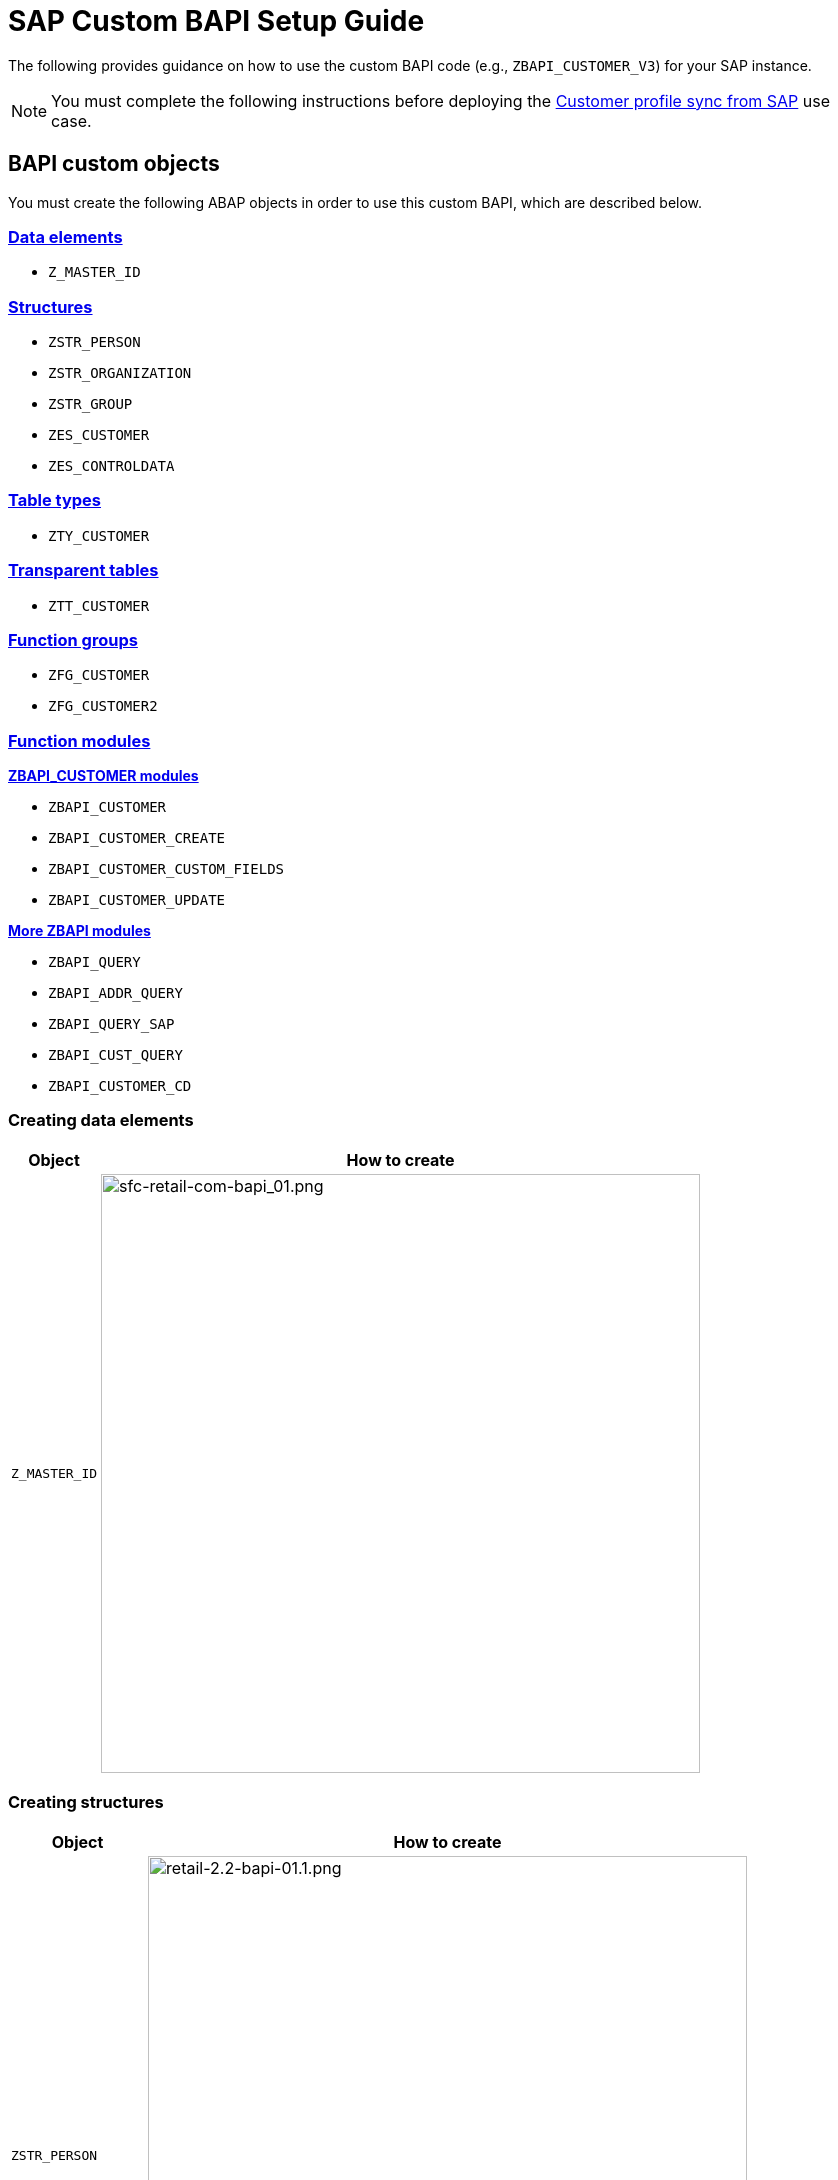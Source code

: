 = SAP Custom BAPI Setup Guide
:hardbreaks-option:

The following provides guidance on how to use the custom BAPI code (e.g., `ZBAPI_CUSTOMER_V3`) for your SAP instance.

[NOTE]
You must complete the following instructions before deploying the https://anypoint.mulesoft.com/exchange/org.mule.examples/mulesoft-accelerator-for-retail/minor/2.3/pages/Use%20case%201%20-%20Customer%20profile%20sync/[Customer profile sync from SAP^] use case.

== BAPI custom objects

You must create the following ABAP objects in order to use this custom BAPI, which are described below.

=== <<creating-data-elements,Data elements>>

* `Z_MASTER_ID`

=== <<creating-structures,Structures>>

* `ZSTR_PERSON`
* `ZSTR_ORGANIZATION`
* `ZSTR_GROUP`
* `ZES_CUSTOMER`
* `ZES_CONTROLDATA`

=== <<creating-table-types,Table types>>

* `ZTY_CUSTOMER`

=== <<creating-transparent-tables,Transparent tables>>

* `ZTT_CUSTOMER`

=== <<creating-function-groups-and-function-modules,Function groups>>

* `ZFG_CUSTOMER`
* `ZFG_CUSTOMER2`

=== <<creating-function-groups-and-function-modules,Function modules>>

*<<zbapi-customer-modules,ZBAPI_CUSTOMER modules>>*

* `ZBAPI_CUSTOMER`
* `ZBAPI_CUSTOMER_CREATE`
* `ZBAPI_CUSTOMER_CUSTOM_FIELDS`
* `ZBAPI_CUSTOMER_UPDATE`

*<<more-zbapi-modules,More ZBAPI modules>>*

* `ZBAPI_QUERY`
* `ZBAPI_ADDR_QUERY`
* `ZBAPI_QUERY_SAP`
* `ZBAPI_CUST_QUERY`
* `ZBAPI_CUSTOMER_CD`

=== Creating data elements

[%header%autowidth.spread]
|===
| Object | How to create

| `Z_MASTER_ID`
| image:https://www.mulesoft.com/ext/solutions/draft/images/sfc-retail-com-bapi_01.png[sfc-retail-com-bapi_01.png,599]
|===

=== Creating structures

[%header%autowidth.spread]
|===
| Object | How to create

| `ZSTR_PERSON`
| image:https://www.mulesoft.com/ext/solutions/draft/images/retail-2.2-bapi-01.1.png[retail-2.2-bapi-01.1.png,599]

| `ZSTR_ORGANIZATION`
| image:https://www.mulesoft.com/ext/solutions/draft/images/retail-2.2-bapi-01.2.png[retail-2.2-bapi-01.2.png,599]

| `ZSTR_GROUP`
| image:https://www.mulesoft.com/ext/solutions/draft/images/retail-2.2-bapi-01.3.png[retail-2.2-bapi-01.3.png,599]

| `ZES_CUSTOMER`
| image:https://www.mulesoft.com/ext/solutions/draft/images/retail-2.2-bapi-01.4.png[retail-2.2-bapi-01.4.png,599]

| `ZES_CONTROLDATA`
| image:https://www.mulesoft.com/ext/solutions/draft/images/retail-2.2-bapi-01.5.png[retail-2.2-bapi-01.5.png,599]
|===

=== Creating table types

[%header%autowidth.spread]
|===
| Object | How to create

| `ZTY_CUSTOMER`
| image:https://www.mulesoft.com/ext/solutions/draft/images/sfc-retail-com-bapi_05.png[sfc-retail-com-bapi_05.png,599]
|===

=== Creating transparent tables

[%header%autowidth.spread]
|===
| Object | How to create

| `ZTT_CUSTOMER`
| image:https://www.mulesoft.com/ext/solutions/draft/images/retail-2.2-bapi-05.1.png[retail-2.2-bapi-05.1.png,599]
|===

{blank}

'''

<<bapi-custom-objects,back to top>>

=== Creating function groups and function modules

==== *ZBAPI Customer modules*

. Create the function group "ZFG_CUSTOMER_V3".
. Create the function module "ZBAPI_CUSTOMER_V3", using "Remote-enable module" as processing type:
 +
image:https://www.mulesoft.com/ext/solutions/draft/images/sfc-retail-com-bapi_06.png[sfc-retail-com-bapi_06.png,599]
. Complete the import parameters with the following:
 +
image:https://www.mulesoft.com/ext/solutions/draft/images/sfc-retail-com-bapi_07.png[sfc-retail-com-bapi_07.png,599]
. Complete the export parameters with the following:
 +
image:https://www.mulesoft.com/ext/solutions/draft/images/sfc-retail-com-bapi_08.png[sfc-retail-com-bapi_08.png,599]
. Copy and paste the code from "ZBAPI_CUSTOMER_V3.txt".
. Create the function module "ZBAPI_CUSTOMER_CREATE_V3":
 +
image:https://www.mulesoft.com/ext/solutions/draft/images/sfc-retail-com-bapi_09.png[sfc-retail-com-bapi_09.png,399]
. Complete the import parameters with the following:
 +
image:https://www.mulesoft.com/ext/solutions/draft/images/retail-2.2-bapi-09.1.png[retail-2.2-bapi-09.1.png,599]
. Complete the export parameters with the following:
 +
image:https://www.mulesoft.com/ext/solutions/draft/images/sfc-retail-com-bapi_11.png[sfc-retail-com-bapi_11.png,599]
. Copy and paste the code from "ZBAPI_CUSTOMER_CREATE_V3.txt".
. Create the function module "ZBAPI_CUSTOMER_CUSTOM_FLDS_V3":
 +
image:https://www.mulesoft.com/ext/solutions/draft/images/sfc-retail-com-bapi_15.png[sfc-retail-com-bapi_15.png,599]
. Complete the import parameters with the following:
 +
image:https://www.mulesoft.com/ext/solutions/draft/images/retail-2.2-bapi-15.1.png[retail-2.2-bapi-15.1.png,399]
. Copy and paste the code from "ZBAPI_CUSTOMER_CUSTOM_FIELDS_V3.txt".
. Create the function module "ZBAPI_CUSTOMER_UPDATE_V3":
 +
image:https://www.mulesoft.com/ext/solutions/draft/images/sfc-retail-com-bapi_12.png[sfc-retail-com-bapi_12.png,599]
. Complete the import parameters with the following:
 +
image:https://www.mulesoft.com/ext/solutions/draft/images/retail-2.2-bapi-12.1.png[retail-2.2-bapi-12.1.png,599]
. Complete the export parameters with the following:
 +
image:https://www.mulesoft.com/ext/solutions/draft/images/retail-2.2-bapi-12.2.png[retail-2.2-bapi-12.2.png,599]
. Copy and paste the code from "ZBAPI_CUSTOMER_UPDATE_V3.txt".
. Create the function module "ZBAPI_QUERY_V3", using "Remote-enable module" as processing type:
 +
image:https://www.mulesoft.com/ext/solutions/draft/images/sfc-retail-com-bapi_36.png[sfc-retail-com-bapi_36.png,599]
. Complete the import parameters with the following:
 +
image:https://www.mulesoft.com/ext/solutions/draft/images/retail-2.2-bapi-36.1.png[retail-2.2-bapi-36.1.png,399]
. Complete the export parameters with the following:
 +
image:https://www.mulesoft.com/ext/solutions/draft/images/sfc-retail-com-bapi_22.png[sfc-retail-com-bapi_22.png,399]
. Copy and paste the code from "ZBAPI_QUERY_V3.txt".
. Create the function module "ZBAPI_CONTROL_DATA_V3":
 +
image:https://www.mulesoft.com/ext/solutions/draft/images/sfc-retail-com-bapi_21.png[sfc-retail-com-bapi_21.png,599]
. Complete the import parameters with the following:
 +
image:https://www.mulesoft.com/ext/solutions/draft/images/sfc-retail-com-bapi_24.png[sfc-retail-com-bapi_24.png,599]
. Complete the export parameters with the following:
 +
image:https://www.mulesoft.com/ext/solutions/draft/images/sfc-retail-com-bapi_19.png[sfc-retail-com-bapi_19.png,599]
. Copy the source code from "ZBAPI_CONTROL_DATA_V3.txt".
. Activate the entire function group by right-clicking on it in the tree and then selecting "Activate":
 +
image:https://www.mulesoft.com/ext/solutions/draft/images/sfc-retail-com-bapi_35.png[sfc-retail-com-bapi_35.png,301]
. Create the function group "ZFG_CUSTOMER2".
. Create the function module "ZBAPI_ADDR_QUERY", using "Remote-enable module" as processing type:
 +
image:https://www.mulesoft.com/ext/solutions/draft/images/sfc-retail-com-bapi_17.png[sfc-retail-com-bapi_17.png,599]
. Complete the import parameters with the following:
 +
image:https://www.mulesoft.com/ext/solutions/draft/images/sfc-retail-com-bapi_20.png[sfc-retail-com-bapi_20.png,599]
. Complete the export parameters with the following:
 +
image:https://www.mulesoft.com/ext/solutions/draft/images/sfc-retail-com-bapi_22.png[sfc-retail-com-bapi_22.png,399]
. Copy and paste the code from "ZBAPI_ADDR_QUERY.txt".
. Create the function module "ZBAPI_CONTROL_DATA" using the import parameters as follows:
 +
image:https://www.mulesoft.com/ext/solutions/draft/images/retail-2.2-bapi-22.1.png[retail-2.2-bapi-22.1.png,599]
. Use the export parameters as in the following:
 +
image:https://www.mulesoft.com/ext/solutions/draft/images/retail-2.2-bapi-22.2.png[retail-2.2-bapi-22.2.png,599]
. Copy the source code from "ZBAPI_CONTROL_DATA.txt".
. Activate the entire function group by right-clicking on it in the tree and selecting 'Activate':
 +
image:https://www.mulesoft.com/ext/solutions/draft/images/retail-2.2-bapi-22.3.png[retail-2.2-bapi-22.3.png,301]
. Complete the following:
. Create a customer group ZSME (*Logistics - General\->Business Partner\->Customer\->Control\->Define and Assign Customer Number Ranges*)
. Create a partner group ZSME (*Cross-Application Components\->SAP Business Partner\->Business Partner\->Basic Settings\->Number Ranges and Settings*) from the transaction SPRO
. Synchronize them from the same transaction (*Cross-Application Components\->Master Data Synchronization\->Customer/Vendor Integration\->Business Partner Settings\->Settings for Customer Integration\->Assign Keys\->Define Number Assignment for Direction BP to Customer*)
 +
image:https://www.mulesoft.com/ext/solutions/draft/images/retail-2.2-bapi-22.4.png[retail-2.2-bapi-22.4.png,599]

==== *More ZBAPI modules*

The following describes how to sufficiently set up your SAP instance in order to use the following custom BAPIs:

* `ZBAPI_ADDR_QUERY`
* `ZBAPI_QUERY_SAP`
* `ZBAPI_CUST_QUERY`
* `ZBAPI_CUSTOMER_CD`

To create ABAP custom objects, groups, and modules:

. Create the same dictionary objects created for the BAPI `ZBAPI_CUSTOMER` using the following structure/table type:
 +
image:https://www.mulesoft.com/ext/solutions/draft/images/retail-2.2-bapi-51.png[retail-2.2-bapi-51.png,599]
image:https://www.mulesoft.com/ext/solutions/draft/images/retail-2.2-bapi-52.png[retail-2.2-bapi-52.png,599]
. Create the function group `ZFG_CUSTOMER2`.
. Create the function module `ZBAPI_ADDR_QUERY` using 'Remote-enable module' as the processing type:
 +
image:https://www.mulesoft.com/ext/solutions/draft/images/retail-2.2-bapi-53.png[retail-2.2-bapi-53.png,599]
. Complete the import parameters with the following:
 +
image:https://www.mulesoft.com/ext/solutions/draft/images/retail-2.2-bapi-54.png[retail-2.2-bapi-54.png,599]
. Complete the export parameters with the following:
 +
image:https://www.mulesoft.com/ext/solutions/draft/images/retail-2.2-bapi-55.png[retail-2.2-bapi-55.png,399]
. Copy and paste the code from 'ZBAPI_ADDR_QUERY.txt'.
. Create the function module `ZBAPI_ADDR_SAP` using 'Remote-enable module' as the processing type:
 +
image:https://www.mulesoft.com/ext/solutions/draft/images/retail-2.2-bapi-56.png[retail-2.2-bapi-56.png,599]
. Complete the import parameters with the following:
 +
image:https://www.mulesoft.com/ext/solutions/draft/images/retail-2.2-bapi-57.png[retail-2.2-bapi-57.png,599]
. Complete the export parameters with the following:
 +
image:https://www.mulesoft.com/ext/solutions/draft/images/retail-2.2-bapi-58.png[retail-2.2-bapi-58.png,599]
. Copy and paste the code from 'ZBAPI_QUERY_SAP.txt'.
. Create the function module `ZBAPI_CUST_QUERY` using 'Remote-enable module' as the processing type:
 +
image:https://www.mulesoft.com/ext/solutions/draft/images/retail-2.2-bapi-59.png[retail-2.2-bapi-59.png,399]
. Complete the import parameters with the following:
 +
image:https://www.mulesoft.com/ext/solutions/draft/images/retail-2.2-bapi-60.png[retail-2.2-bapi-60.png,599]
. Complete the export parameters with the following:
 +
image:https://www.mulesoft.com/ext/solutions/draft/images/retail-2.2-bapi-61.png[retail-2.2-bapi-61.png,599]
. Copy and paste the code from 'ZBAPI_CUST_QUERY.txt'.
. Create the function module `ZBAPI_CUSTOMER_CD` using 'Remote-enable module' as the processing type:
 +
image:https://www.mulesoft.com/ext/solutions/draft/images/retail-2.2-bapi-62.png[retail-2.2-bapi-62.png,399]
. Complete the import parameters with the following:
 +
image:https://www.mulesoft.com/ext/solutions/draft/images/retail-2.2-bapi-63.png[retail-2.2-bapi-63.png,599]
. Complete the export parameters with the following:
 +
image:https://www.mulesoft.com/ext/solutions/draft/images/retail-2.2-bapi-64.png[retail-2.2-bapi-64.png,599]
. Copy and paste the code from 'ZBAPI_CUSTOMER_CD.txt'.
. Activate the entire function group by right-clicking on it in the tree and selecting 'Activate':
 +
image:https://www.mulesoft.com/ext/solutions/draft/images/retail-2.2-bapi-65.png[retail-2.2-bapi-65.png,301]

== See Also 

* xref:prerequisites.adoc[Prerequisites]
* xref:index.adoc[MuleSoft Accelerator for Retail]
